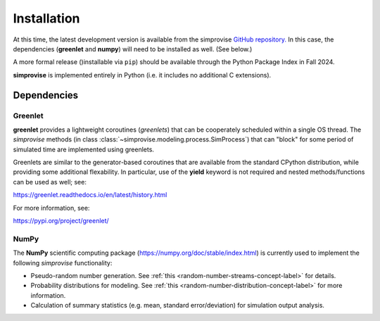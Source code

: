 ============
Installation
============
  
At this time, the latest development version is available from the simprovise 
`GitHub repository. <https://github.com/hsklein/Simprovise>`_
In this case, the dependencies (**greenlet** and **numpy**) will need to be 
installed as well. (See below.)

A more formal release ()installable via ``pip``) should be available through the 
Python Package Index in Fall 2024.

**simprovise** is implemented entirely in Python (i.e. it includes
no additional C extensions).


Dependencies
============

Greenlet
--------

**greenlet** provides a lightweight coroutines (*greenlets*) that can be
cooperately scheduled within a single OS thread. The *simprovise* methods
(in class :class:`~simprovise.modeling.process.SimProcess`) that can "block" for
some period of simulated time are implemented using greenlets.

Greenlets are similar to the generator-based coroutines that are available
from the standard CPython distribution, while providing some additional
flexability. In particular, use of the **yield** keyword is not required and
nested methods/functions can be used as well; see:

https://greenlet.readthedocs.io/en/latest/history.html

For more information, see:

https://pypi.org/project/greenlet/

NumPy
-----

The **NumPy** scientific computing package 
(https://numpy.org/doc/stable/index.html)
is currently used to implement the following *simprovise* functionality:

* Pseudo-random number generation. See 
  :ref:`this <random-number-streams-concept-label>` for details.
* Probability distributions for modeling. See
  :ref:`this <random-number-distribution-concept-label>` for more information.
* Calculation of summary statistics (e.g. mean, standard error/deviation) for
  simulation output analysis.